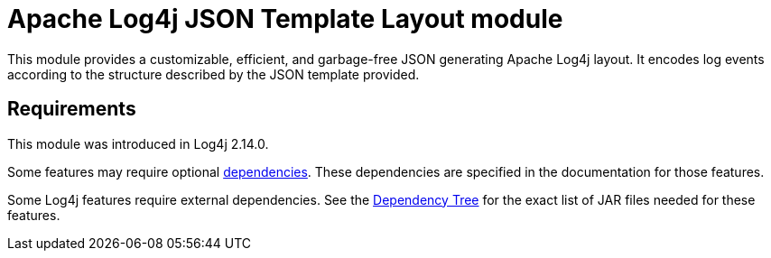 // vim: set syn=markdown :

////
Licensed to the Apache Software Foundation (ASF) under one or more
    contributor license agreements.  See the NOTICE file distributed with
    this work for additional information regarding copyright ownership.
    The ASF licenses this file to You under the Apache License, Version 2.0
    (the "License"); you may not use this file except in compliance with
    the License.  You may obtain a copy of the License at

         http://www.apache.org/licenses/LICENSE-2.0

    Unless required by applicable law or agreed to in writing, software
    distributed under the License is distributed on an "AS IS" BASIS,
    WITHOUT WARRANTIES OR CONDITIONS OF ANY KIND, either express or implied.
    See the License for the specific language governing permissions and
    limitations under the License.
////
= Apache Log4j JSON Template Layout module

This module provides a customizable, efficient, and garbage-free JSON generating Apache Log4j layout.
It encodes log events according to the structure described by the JSON template provided.

== Requirements

This module was introduced in Log4j 2.14.0.

Some features may require optional link:../runtime-dependencies.html[dependencies].
These dependencies are specified in the documentation for those features.

Some Log4j features require external dependencies.
See the link:dependencies.html#Dependency_Tree[Dependency Tree] for the exact list of JAR files needed for these features.
